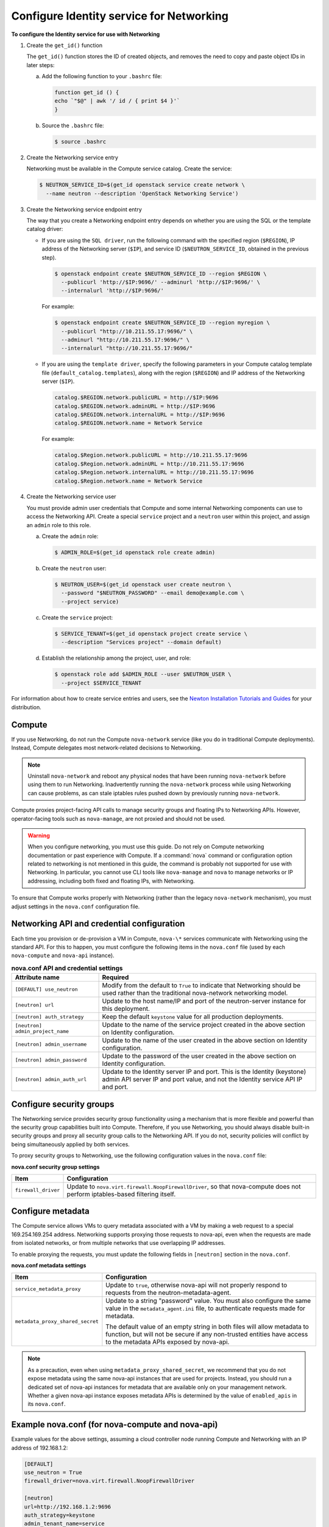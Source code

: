 =========================================
Configure Identity service for Networking
=========================================

**To configure the Identity service for use with Networking**

#. Create the ``get_id()`` function

   The ``get_id()`` function stores the ID of created objects, and removes
   the need to copy and paste object IDs in later steps:

   a. Add the following function to your ``.bashrc`` file:

      .. code-block:: ini

         function get_id () {
         echo `"$@" | awk '/ id / { print $4 }'`
         }

   b. Source the ``.bashrc`` file:

      .. code-block:: console

         $ source .bashrc

#. Create the Networking service entry

   Networking must be available in the Compute service catalog. Create the
   service:

   .. code-block:: console

      $ NEUTRON_SERVICE_ID=$(get_id openstack service create network \
        --name neutron --description 'OpenStack Networking Service')

#. Create the Networking service endpoint entry

   The way that you create a Networking endpoint entry depends on whether
   you are using the SQL or the template catalog driver:

   -  If you are using the ``SQL driver``, run the following command with the
      specified region (``$REGION``), IP address of the Networking server
      (``$IP``), and service ID (``$NEUTRON_SERVICE_ID``, obtained in the
      previous step).

      .. code-block:: console

         $ openstack endpoint create $NEUTRON_SERVICE_ID --region $REGION \
           --publicurl 'http://$IP:9696/' --adminurl 'http://$IP:9696/' \
           --internalurl 'http://$IP:9696/'

      For example:

      .. code-block:: console

         $ openstack endpoint create $NEUTRON_SERVICE_ID --region myregion \
           --publicurl "http://10.211.55.17:9696/" \
           --adminurl "http://10.211.55.17:9696/" \
           --internalurl "http://10.211.55.17:9696/"

   -  If you are using the ``template driver``, specify the following
      parameters in your Compute catalog template file
      (``default_catalog.templates``), along with the region (``$REGION``)
      and IP address of the Networking server (``$IP``).

      .. code-block:: bash

         catalog.$REGION.network.publicURL = http://$IP:9696
         catalog.$REGION.network.adminURL = http://$IP:9696
         catalog.$REGION.network.internalURL = http://$IP:9696
         catalog.$REGION.network.name = Network Service

      For example:

      .. code-block:: bash

         catalog.$Region.network.publicURL = http://10.211.55.17:9696
         catalog.$Region.network.adminURL = http://10.211.55.17:9696
         catalog.$Region.network.internalURL = http://10.211.55.17:9696
         catalog.$Region.network.name = Network Service

#. Create the Networking service user

   You must provide admin user credentials that Compute and some internal
   Networking components can use to access the Networking API. Create a
   special ``service`` project and a ``neutron`` user within this project,
   and assign an ``admin`` role to this role.

   a. Create the ``admin`` role:

      .. code-block:: console

         $ ADMIN_ROLE=$(get_id openstack role create admin)

   b. Create the ``neutron`` user:

      .. code-block:: console

         $ NEUTRON_USER=$(get_id openstack user create neutron \
           --password "$NEUTRON_PASSWORD" --email demo@example.com \
           --project service)

   c. Create the ``service`` project:

      .. code-block:: console

         $ SERVICE_TENANT=$(get_id openstack project create service \
           --description "Services project" --domain default)

   d. Establish the relationship among the project, user, and role:

      .. code-block:: console

         $ openstack role add $ADMIN_ROLE --user $NEUTRON_USER \
           --project $SERVICE_TENANT

For information about how to create service entries and users, see the `Newton Installation
Tutorials and Guides <http://docs.openstack.org/project-install-guide/newton/>`_
for your distribution.

Compute
~~~~~~~

If you use Networking, do not run the Compute ``nova-network`` service (like
you do in traditional Compute deployments). Instead, Compute delegates
most network-related decisions to Networking.

.. note::

   Uninstall ``nova-network`` and reboot any physical nodes that have been
   running ``nova-network`` before using them to run Networking.
   Inadvertently running the ``nova-network`` process while using
   Networking can cause problems, as can stale iptables rules pushed
   down by previously running ``nova-network``.

Compute proxies project-facing API calls to manage security groups and
floating IPs to Networking APIs. However, operator-facing tools such
as ``nova-manage``, are not proxied and should not be used.

.. warning::

   When you configure networking, you must use this guide. Do not rely
   on Compute networking documentation or past experience with Compute.
   If a :command:`nova` command or configuration option related to networking
   is not mentioned in this guide, the command is probably not
   supported for use with Networking. In particular, you cannot use CLI
   tools like ``nova-manage`` and ``nova`` to manage networks or IP
   addressing, including both fixed and floating IPs, with Networking.

To ensure that Compute works properly with Networking (rather than the
legacy ``nova-network`` mechanism), you must adjust settings in the
``nova.conf`` configuration file.

Networking API and credential configuration
~~~~~~~~~~~~~~~~~~~~~~~~~~~~~~~~~~~~~~~~~~~

Each time you provision or de-provision a VM in Compute, ``nova-\*``
services communicate with Networking using the standard API. For this to
happen, you must configure the following items in the ``nova.conf`` file
(used by each ``nova-compute`` and ``nova-api`` instance).

.. list-table:: **nova.conf API and credential settings**
   :widths: 20 50
   :header-rows: 1

   * - Attribute name
     - Required
   * - ``[DEFAULT] use_neutron``
     - Modify from the default to ``True`` to
       indicate that Networking should be used rather than the traditional
       nova-network networking model.
   * - ``[neutron] url``
     - Update to the host name/IP and port of the neutron-server instance
       for this deployment.
   * - ``[neutron] auth_strategy``
     - Keep the default ``keystone`` value for all production deployments.
   * - ``[neutron] admin_project_name``
     - Update to the name of the service project created in the above section on
       Identity configuration.
   * - ``[neutron] admin_username``
     - Update to the name of the user created in the above section on Identity
       configuration.
   * - ``[neutron] admin_password``
     - Update to the password of the user created in the above section on
       Identity configuration.
   * - ``[neutron] admin_auth_url``
     - Update to the Identity server IP and port. This is the Identity
       (keystone) admin API server IP and port value, and not the Identity
       service API IP and port.

Configure security groups
~~~~~~~~~~~~~~~~~~~~~~~~~

The Networking service provides security group functionality using a
mechanism that is more flexible and powerful than the security group
capabilities built into Compute. Therefore, if you use Networking, you
should always disable built-in security groups and proxy all security
group calls to the Networking API. If you do not, security policies
will conflict by being simultaneously applied by both services.

To proxy security groups to Networking, use the following configuration
values in the ``nova.conf`` file:

**nova.conf security group settings**

+-----------------------+-----------------------------------------------------+
| Item                  | Configuration                                       |
+=======================+=====================================================+
| ``firewall_driver``   | Update to ``nova.virt.firewall.NoopFirewallDriver``,|
|                       | so that nova-compute does not perform               |
|                       | iptables-based filtering itself.                    |
+-----------------------+-----------------------------------------------------+

Configure metadata
~~~~~~~~~~~~~~~~~~

The Compute service allows VMs to query metadata associated with a VM by
making a web request to a special 169.254.169.254 address. Networking
supports proxying those requests to nova-api, even when the requests are
made from isolated networks, or from multiple networks that use
overlapping IP addresses.

To enable proxying the requests, you must update the following fields in
``[neutron]`` section in the ``nova.conf``.

**nova.conf metadata settings**

+---------------------------------+------------------------------------------+
| Item                            | Configuration                            |
+=================================+==========================================+
| ``service_metadata_proxy``      | Update to ``true``, otherwise nova-api   |
|                                 | will not properly respond to requests    |
|                                 | from the neutron-metadata-agent.         |
+---------------------------------+------------------------------------------+
| ``metadata_proxy_shared_secret``| Update to a string "password" value.     |
|                                 | You must also configure the same value in|
|                                 | the ``metadata_agent.ini`` file, to      |
|                                 | authenticate requests made for metadata. |
|                                 |                                          |
|                                 | The default value of an empty string in  |
|                                 | both files will allow metadata to        |
|                                 | function, but will not be secure if any  |
|                                 | non-trusted entities have access to the  |
|                                 | metadata APIs exposed by nova-api.       |
+---------------------------------+------------------------------------------+

.. note::

   As a precaution, even when using ``metadata_proxy_shared_secret``,
   we recommend that you do not expose metadata using the same
   nova-api instances that are used for projects. Instead, you should
   run a dedicated set of nova-api instances for metadata that are
   available only on your management network. Whether a given nova-api
   instance exposes metadata APIs is determined by the value of
   ``enabled_apis`` in its ``nova.conf``.

Example nova.conf (for nova-compute and nova-api)
~~~~~~~~~~~~~~~~~~~~~~~~~~~~~~~~~~~~~~~~~~~~~~~~~

Example values for the above settings, assuming a cloud controller node
running Compute and Networking with an IP address of 192.168.1.2:

.. code-block:: ini

   [DEFAULT]
   use_neutron = True
   firewall_driver=nova.virt.firewall.NoopFirewallDriver

   [neutron]
   url=http://192.168.1.2:9696
   auth_strategy=keystone
   admin_tenant_name=service
   admin_username=neutron
   admin_password=password
   admin_auth_url=http://192.168.1.2:35357/v2.0
   service_metadata_proxy=true
   metadata_proxy_shared_secret=foo
